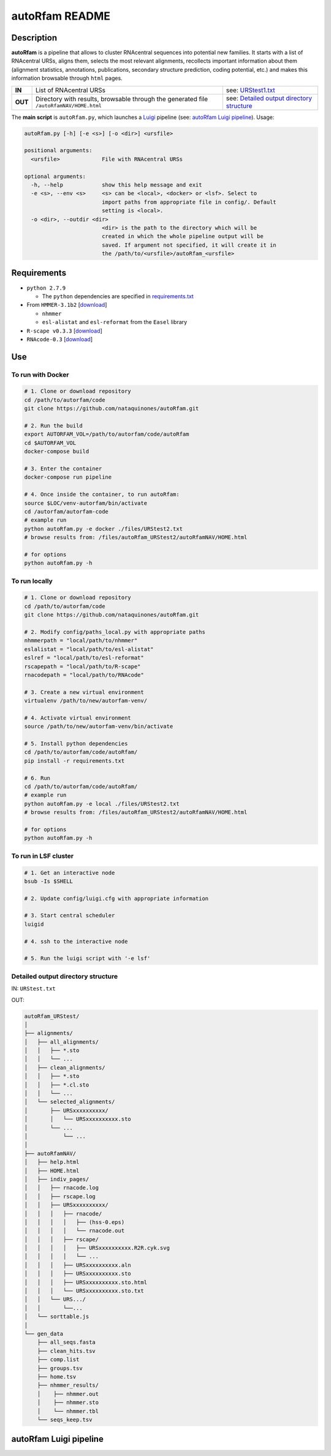 autoRfam README
===============
Description
-----------
**autoRfam** is a pipeline that allows to cluster RNAcentral sequences into potential new families. It starts with a list of RNAcentral URSs, aligns them, selects the most relevant alignments, recollects important information about them (alignment statistics, annotations, publications, secondary structure prediction, coding potential, etc.) and makes this information browsable through ``html`` pages.

+--------+-------------------------------------------------+-----------------------------------------------------------------------------------------------------------------------------+
|**IN**  | List of RNAcentral URSs                         |see: URStest1.txt_                                                                                                           |
+--------+-------------------------------------------------+-----------------------------------------------------------------------------------------------------------------------------+
|**OUT** | Directory with results, browsable through the   | see: `Detailed output directory structure <https://github.com/nataquinones/autoRfam#detailed-output-directory-structure>`_  |
|        | generated file ``/autoRfamNAV/HOME.html``       |                                                                                                                             |
+--------+-------------------------------------------------+-----------------------------------------------------------------------------------------------------------------------------+

.. _URStest1.txt: https://github.com/nataquinones/autoRfam/blob/master/files/URStest1.txt
.. _URStest2.txt: https://github.com/nataquinones/autoRfam/blob/master/files/URStest2.txt


The **main script** is ``autoRfam.py``, which launches a `Luigi <http://luigi.readthedocs.io/en/stable/index.html>`_ pipeline (see: `autoRfam Luigi pipeline <https://github.com/nataquinones/autoRfam#autorfam-luigi-pipeline>`_). Usage:

.. code::

  autoRfam.py [-h] [-e <s>] [-o <dir>] <ursfile>
  
  positional arguments:
    <ursfile>             File with RNAcentral URSs
  
  optional arguments:
    -h, --help            show this help message and exit
    -e <s>, --env <s>     <s> can be <local>, <docker> or <lsf>. Select to
                          import paths from appropriate file in config/. Default
                          setting is <local>.
    -o <dir>, --outdir <dir>
                          <dir> is the path to the directory which will be
                          created in which the whole pipeline output will be
                          saved. If argument not specified, it will create it in
                          the /path/to/<ursfile>/autoRfam_<ursfile>

Requirements
------------
- ``python 2.7.9``

  - The ``python`` dependencies are specified in `requirements.txt <https://github.com/nataquinones/autoRfam/blob/master/requirements.txt>`_
 
- From ``HMMER-3.1b2`` [`download <http://hmmer.org>`_]

  - ``nhmmer``
  - ``esl-alistat`` and ``esl-reformat`` from the ``Easel`` library
 
- ``R-scape v0.3.3`` [`download <http://eddylab.org/R-scape/>`_]

- ``RNAcode-0.3`` [`download <https://wash.github.io/rnacode/>`_]


Use
---
To run with Docker
^^^^^^^^^^^^^^^^^^
.. code:: bash


  # 1. Clone or download repository
  cd /path/to/autorfam/code
  git clone https://github.com/nataquinones/autoRfam.git

  # 2. Run the build
  export AUTORFAM_VOL=/path/to/autorfam/code/autoRfam
  cd $AUTORFAM_VOL
  docker-compose build

  # 3. Enter the container
  docker-compose run pipeline

  # 4. Once inside the container, to run autoRfam:
  source $LOC/venv-autorfam/bin/activate
  cd /autorfam/autorfam-code
  # example run
  python autoRfam.py -e docker ./files/URStest2.txt
  # browse results from: /files/autoRfam_URStest2/autoRfamNAV/HOME.html
  
  # for options
  python autoRfam.py -h


To run locally
^^^^^^^^^^^^^^
.. code:: bash

  # 1. Clone or download repository
  cd /path/to/autorfam/code
  git clone https://github.com/nataquinones/autoRfam.git

  # 2. Modify config/paths_local.py with appropriate paths
  nhmmerpath = "local/path/to/nhmmer"
  eslalistat = "local/path/to/esl-alistat"
  eslref = "local/path/to/esl-reformat"
  rscapepath = "local/path/to/R-scape"
  rnacodepath = "local/path/to/RNAcode"

  # 3. Create a new virtual environment
  virtualenv /path/to/new/autorfam-venv/

  # 4. Activate virtual environment
  source /path/to/new/autorfam-venv/bin/activate

  # 5. Install python dependencies
  cd /path/to/autorfam/code/autoRfam/
  pip install -r requirements.txt

  # 6. Run
  cd /path/to/autorfam/code/autoRfam/
  # example run
  python autoRfam.py -e local ./files/URStest2.txt
  # browse results from: /files/autoRfam_URStest2/autoRfamNAV/HOME.html
  
  # for options
  python autoRfam.py -h


To run in LSF cluster
^^^^^^^^^^^^^^^^^^^^^
.. code:: bash

  # 1. Get an interactive node
  bsub -Is $SHELL

  # 2. Update config/luigi.cfg with appropriate information

  # 3. Start central scheduler
  luigid

  # 4. ssh to the interactive node

  # 5. Run the luigi script with '-e lsf'


Detailed output directory structure 
^^^^^^^^^^^^^^^^^^^^^^^^^^^^^^^^^^^
IN: ``URStest.txt``

OUT:

.. code::

      autoRfam_URStest/
      │
      ├── alignments/
      │   ├── all_alignments/
      │   │   ├── *.sto
      │   │   └── ...
      │   ├── clean_alignments/
      │   │   ├── *.sto
      │   │   ├── *.cl.sto
      │   │   └── ...
      │   └── selected_alignments/
      │       ├── URSxxxxxxxxxx/
      │       │   └── URSxxxxxxxxxx.sto
      │       └── ...
      │           └── ...
      │   
      ├── autoRfamNAV/
      │   ├── help.html
      │   ├── HOME.html
      │   ├── indiv_pages/
      │   │   ├── rnacode.log
      │   │   ├── rscape.log
      │   │   ├── URSxxxxxxxxxx/
      │   │   │   ├── rnacode/
      │   │   │   │   ├── (hss-0.eps)
      │   │   │   │   └── rnacode.out
      │   │   │   ├── rscape/
      │   │   │   │   ├── URSxxxxxxxxxx.R2R.cyk.svg
      │   │   │   │   └── ...
      │   │   │   ├── URSxxxxxxxxxx.aln
      │   │   │   ├── URSxxxxxxxxxx.sto
      │   │   │   ├── URSxxxxxxxxxx.sto.html
      │   │   │   └── URSxxxxxxxxxx.sto.txt
      │   │   └── URS.../
      │   │       └──...
      │   └── sorttable.js
      │
      └── gen_data
          ├── all_seqs.fasta
          ├── clean_hits.tsv
          ├── comp.list
          ├── groups.tsv
          ├── home.tsv
          ├── nhmmer_results/
          │    ├── nhmmer.out
          │    ├── nhmmer.sto
          │    └── nhmmer.tbl
          └── seqs_keep.tsv

autoRfam Luigi pipeline
-----------------------
.. image::  https://github.com/nataquinones/autoRfam/blob/master/docs/pipeline_diagram.png 
